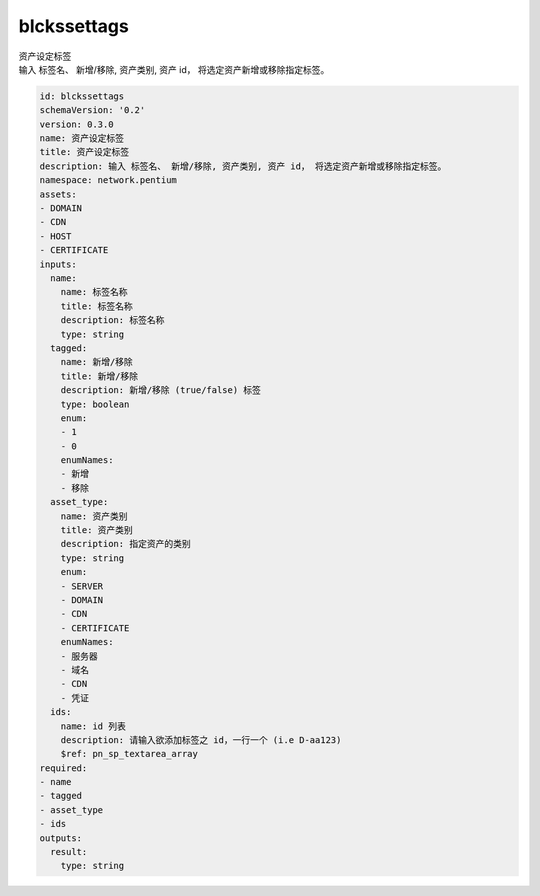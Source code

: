 blckssettags
**********************************
| 资产设定标签
| 输入 标签名、 新增/移除, 资产类别, 资产 id， 将选定资产新增或移除指定标签。

.. code-block:: yaml

    id: blckssettags
    schemaVersion: '0.2'
    version: 0.3.0
    name: 资产设定标签
    title: 资产设定标签
    description: 输入 标签名、 新增/移除, 资产类别, 资产 id， 将选定资产新增或移除指定标签。
    namespace: network.pentium
    assets:
    - DOMAIN
    - CDN
    - HOST
    - CERTIFICATE
    inputs:
      name:
        name: 标签名称
        title: 标签名称
        description: 标签名称
        type: string
      tagged:
        name: 新增/移除
        title: 新增/移除
        description: 新增/移除 (true/false) 标签
        type: boolean
        enum:
        - 1
        - 0
        enumNames:
        - 新增
        - 移除
      asset_type:
        name: 资产类别
        title: 资产类别
        description: 指定资产的类别
        type: string
        enum:
        - SERVER
        - DOMAIN
        - CDN
        - CERTIFICATE
        enumNames:
        - 服务器
        - 域名
        - CDN
        - 凭证
      ids:
        name: id 列表
        description: 请输入欲添加标签之 id，一行一个 (i.e D-aa123)
        $ref: pn_sp_textarea_array
    required:
    - name
    - tagged
    - asset_type
    - ids
    outputs:
      result:
        type: string
    